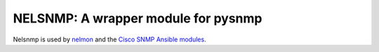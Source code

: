 NELSNMP: A wrapper module for pysnmp
====================================

Nelsnmp is used by `nelmon`_ and the `Cisco SNMP Ansible modules <http://networklore.com/ansible-cisco-snmp/>`_.

.. _`nelmon`: http://networklore.com/nelmon/
